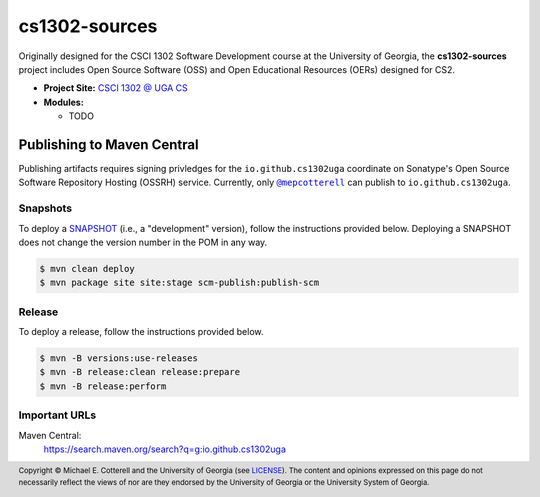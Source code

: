 cs1302-sources
##############

Originally designed for the CSCI 1302 Software Development course at the
University of Georgia, the |cs1302_sources| project includes Open Source
Software (OSS) and Open Educational Resources (OERs) designed for CS2.

* **Project Site:** |cs1302uga|_

* **Modules:**

  - TODO

Publishing to Maven Central
===========================

Publishing artifacts requires signing privledges for the |groupID|
coordinate on Sonatype's Open Source Software Repository Hosting (OSSRH) service.
Currently, only |mepcotterell|_ can publish to |groupID|.

Snapshots
*********

To deploy a |SNAPSHOT|_ (i.e., a "development" version), follow the
instructions provided below. Deploying a |SNAPSHOT| does not change
the version number in the POM in any way.

.. code::

   $ mvn clean deploy
   $ mvn package site site:stage scm-publish:publish-scm

Release
*******

To deploy a release, follow the instructions provided below.

.. code::

   $ mvn -B versions:use-releases
   $ mvn -B release:clean release:prepare
   $ mvn -B release:perform

Important URLs
**************

Maven Central:
   https://search.maven.org/search?q=g:io.github.cs1302uga

.. footer::

   Copyright |copy| Michael E. Cotterell and the University of Georgia
   (see `LICENSE <LICENSE>`_). The content and opinions expressed on this page
   do not necessarily reflect the views of nor are they endorsed by the
   University of Georgia or the University System of Georgia.

.. |copy| unicode:: U+000A9 .. COPYRIGHT SIGN

.. |cs1302_sources| replace:: **cs1302-sources**
.. |groupId| replace:: ``io.github.cs1302uga``

.. |cs1302uga| replace:: CSCI 1302 @ UGA CS
.. _cs1302uga: https://cs1302uga.github.io/

.. |SNAPSHOT| replace:: SNAPSHOT
.. _SNAPSHOT: https://maven.apache.org/guides/getting-started/index.html#What_is_a_SNAPSHOT_version

.. |mepcotterell| replace:: ``@mepcotterell``
.. _mepcotterell: https://github.com/mepcotterell
